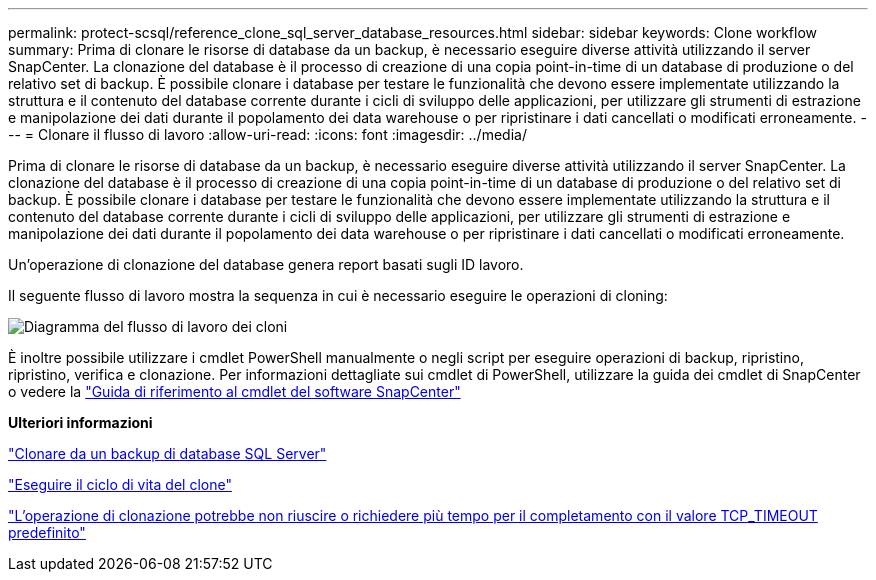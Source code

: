 ---
permalink: protect-scsql/reference_clone_sql_server_database_resources.html 
sidebar: sidebar 
keywords: Clone workflow 
summary: Prima di clonare le risorse di database da un backup, è necessario eseguire diverse attività utilizzando il server SnapCenter. La clonazione del database è il processo di creazione di una copia point-in-time di un database di produzione o del relativo set di backup. È possibile clonare i database per testare le funzionalità che devono essere implementate utilizzando la struttura e il contenuto del database corrente durante i cicli di sviluppo delle applicazioni, per utilizzare gli strumenti di estrazione e manipolazione dei dati durante il popolamento dei data warehouse o per ripristinare i dati cancellati o modificati erroneamente. 
---
= Clonare il flusso di lavoro
:allow-uri-read: 
:icons: font
:imagesdir: ../media/


[role="lead"]
Prima di clonare le risorse di database da un backup, è necessario eseguire diverse attività utilizzando il server SnapCenter. La clonazione del database è il processo di creazione di una copia point-in-time di un database di produzione o del relativo set di backup. È possibile clonare i database per testare le funzionalità che devono essere implementate utilizzando la struttura e il contenuto del database corrente durante i cicli di sviluppo delle applicazioni, per utilizzare gli strumenti di estrazione e manipolazione dei dati durante il popolamento dei data warehouse o per ripristinare i dati cancellati o modificati erroneamente.

Un'operazione di clonazione del database genera report basati sugli ID lavoro.

Il seguente flusso di lavoro mostra la sequenza in cui è necessario eseguire le operazioni di cloning:

image::../media/scsql_clone_workflow.gif[Diagramma del flusso di lavoro dei cloni]

È inoltre possibile utilizzare i cmdlet PowerShell manualmente o negli script per eseguire operazioni di backup, ripristino, ripristino, verifica e clonazione. Per informazioni dettagliate sui cmdlet di PowerShell, utilizzare la guida dei cmdlet di SnapCenter o vedere la https://docs.netapp.com/us-en/snapcenter-cmdlets-50/index.html["Guida di riferimento al cmdlet del software SnapCenter"]

*Ulteriori informazioni*

link:task_clone_from_a_sql_server_database_backup.html["Clonare da un backup di database SQL Server"]

link:task_perform_clone_lifecycle_management.html["Eseguire il ciclo di vita del clone"]

link:https://kb.netapp.com/Advice_and_Troubleshooting/Data_Protection_and_Security/SnapCenter/Clone_operation_might_fail_or_take_longer_time_to_complete_with_default_TCP_TIMEOUT_value["L'operazione di clonazione potrebbe non riuscire o richiedere più tempo per il completamento con il valore TCP_TIMEOUT predefinito"]
